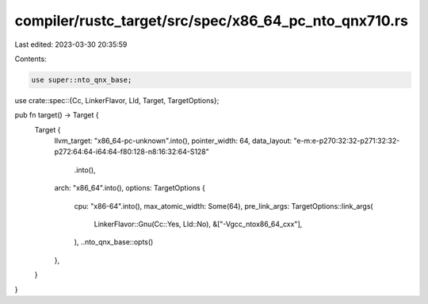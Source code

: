 compiler/rustc_target/src/spec/x86_64_pc_nto_qnx710.rs
======================================================

Last edited: 2023-03-30 20:35:59

Contents:

.. code-block:: rs

    use super::nto_qnx_base;
use crate::spec::{Cc, LinkerFlavor, Lld, Target, TargetOptions};

pub fn target() -> Target {
    Target {
        llvm_target: "x86_64-pc-unknown".into(),
        pointer_width: 64,
        data_layout: "e-m:e-p270:32:32-p271:32:32-p272:64:64-i64:64-f80:128-n8:16:32:64-S128"
            .into(),
        arch: "x86_64".into(),
        options: TargetOptions {
            cpu: "x86-64".into(),
            max_atomic_width: Some(64),
            pre_link_args: TargetOptions::link_args(
                LinkerFlavor::Gnu(Cc::Yes, Lld::No),
                &["-Vgcc_ntox86_64_cxx"],
            ),
            ..nto_qnx_base::opts()
        },
    }
}



